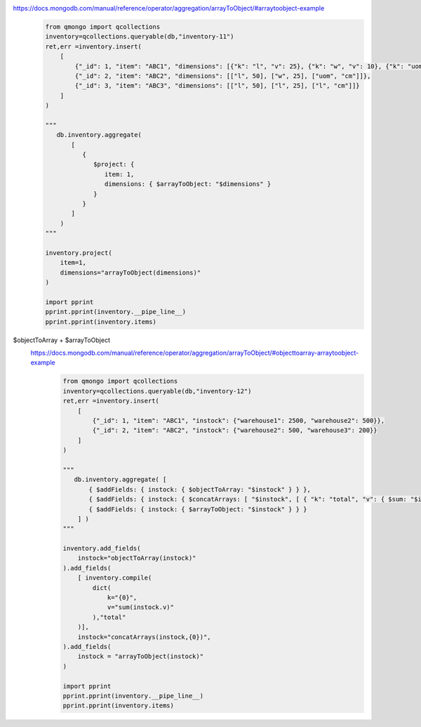 https://docs.mongodb.com/manual/reference/operator/aggregation/arrayToObject/#arraytoobject-example
    .. code-block::

        from qmongo import qcollections
        inventory=qcollections.queryable(db,"inventory-11")
        ret,err =inventory.insert(
            [
                {"_id": 1, "item": "ABC1", "dimensions": [{"k": "l", "v": 25}, {"k": "w", "v": 10}, {"k": "uom", "v": "cm"}]},
                {"_id": 2, "item": "ABC2", "dimensions": [["l", 50], ["w", 25], ["uom", "cm"]]},
                {"_id": 3, "item": "ABC3", "dimensions": [["l", 50], ["l", 25], ["l", "cm"]]}
            ]
        )

        """
           db.inventory.aggregate(
               [
                  {
                     $project: {
                        item: 1,
                        dimensions: { $arrayToObject: "$dimensions" }
                     }
                  }
               ]
            )
        """

        inventory.project(
            item=1,
            dimensions="arrayToObject(dimensions)"
        )

        import pprint
        pprint.pprint(inventory.__pipe_line__)
        pprint.pprint(inventory.items)

$objectToArray + $arrayToObject
    https://docs.mongodb.com/manual/reference/operator/aggregation/arrayToObject/#objecttoarray-arraytoobject-example
        .. code-block::

            from qmongo import qcollections
            inventory=qcollections.queryable(db,"inventory-12")
            ret,err =inventory.insert(
                [
                    {"_id": 1, "item": "ABC1", "instock": {"warehouse1": 2500, "warehouse2": 500}},
                    {"_id": 2, "item": "ABC2", "instock": {"warehouse2": 500, "warehouse3": 200}}
                ]
            )

            """
               db.inventory.aggregate( [
                   { $addFields: { instock: { $objectToArray: "$instock" } } },
                   { $addFields: { instock: { $concatArrays: [ "$instock", [ { "k": "total", "v": { $sum: "$instock.v" } } ] ] } } } ,
                   { $addFields: { instock: { $arrayToObject: "$instock" } } }
                ] )
            """

            inventory.add_fields(
                instock="objectToArray(instock)"
            ).add_fields(
                [ inventory.compile(
                    dict(
                        k="{0}",
                        v="sum(instock.v)"
                    ),"total"
                )],
                instock="concatArrays(instock,{0})",
            ).add_fields(
                instock = "arrayToObject(instock)"
            )

            import pprint
            pprint.pprint(inventory.__pipe_line__)
            pprint.pprint(inventory.items)